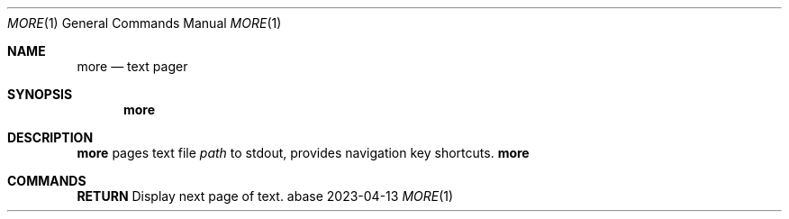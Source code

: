 .Dd 2023-04-13
.Dt MORE 1
.Os abase
.Sh NAME
.Nm more
.Nd text pager
.Sh SYNOPSIS
.Nm
.Sh DESCRIPTION
.Nm
pages text file
.Ar path
to stdout, provides navigation key shortcuts.
.Nm
.Sh COMMANDS
.sp
.RE
\fBRETURN\fP
.RS 4
Display next page of text.
.RE

